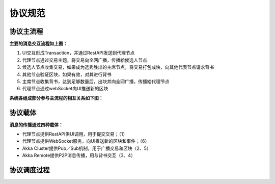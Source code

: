 协议规范
===============

协议主流程
-------------------
.. image:: ./images/chapter5/ProtocolMainFlow.png
   :height: 1109
   :width: 1465
   :scale: 50
   :alt: 协议主流程

**主要的消息交互流程如上图：**

1. UI交互形成Transaction，并通过RestAPI发送到代理节点
2. 代理节点通过交易主题，将交易向全网广播，传播給候选人节点
3. 候选人节点收集交易，如果成为选秀胜出的主席节点，将交易打包成块，向其他代表节点请求背书
4. 其他节点验证区块，如果有效，对其进行背书
5. 主席节点收集背书，达到足够数量后，出块并向全网广播，传播給代理节点
6. 代理节点通过webSocket向UI推送新的区块

**系统各组成部分参与主流程的相互关系如下图：**

.. image:: ./images/chapter5/pic2.png
   :scale: 50
   :alt: 系统各组成部分参与主流程的相互关系

协议载体
-----------------
**消息的传播通过四种载体：**

* 代理节点提供RestAPI供UI调用，用于提交交易；（1）
* 代理节点提供WebSocket服务，向UI推送新的区块和事件；（6）
* Akka Cluster提供Pub／Sub机制，用于广播交易和区块（2、5）
* Akka Remote提供P2P消息传播，用与背书交互（3、4）

协议调度过程
--------------------
.. image:: ./images/chapter5/pic3.png
   :scale: 50
   :alt: 协议调度过程

